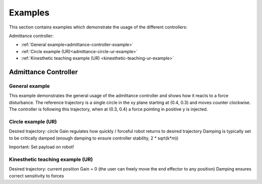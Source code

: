 
.. _examples:

********
Examples
********

This section contains examples which demonstrate the usage of the different controllers:

Admittance controller:

* :ref:`General example<admittance-controller-example>`
* :ref:`Circle example (UR)<admittance-circle-ur-example>`
* :ref:`Kinesthetic teaching example (UR) <kinesthetic-teaching-ur-example>`



Admittance Controller
=====================

.. _admittance-controller-example:

General example
---------------

This example demonstrates the general usage of the admittance controller and shows how it reacts to a force disturbance.
The reference trajectory is a single circle in the xy plane starting at (0.4, 0.3) and moves counter clockwise.
The controller is following this trajectory, when at (0.3, 0.4) a force pointing in positive y is injected.



.. _admittance-circle-ur-example:

Circle example (UR)
-------------------
Desired trajectory: circle
Gain regulates how quickly / forceful robot returns to desired trajectory
Damping is typically set to be critically damped (enough damping to ensure controller stability, 2 * sqrt(k*m))

Important: Set payload on robot!


.. _kinesthetic-teaching-ur-example:

Kinesthetic teaching example (UR)
---------------------------------
Desired trajectory: current position
Gain = 0 (the user can freely move the end effector to any position)
Damping ensures correct sensitivity to forces